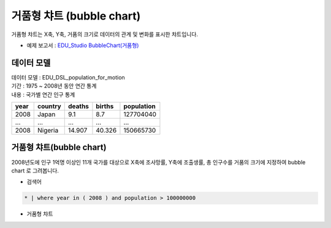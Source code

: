 거품형 챠트 (bubble chart)
============================================================================

| 거품형 챠트는 X축, Y축, 거품의 크기로 데이터의 관계 및 변화를 표시한 챠트입니다.


- 예제 보고서 : `EDU_Studio BubbleChart(거품형) <http://b-iris.mobigen.com:80/studio/exported/fd9d7d9ad5c64cf9ab86860a2b5ace9b01ee2347cf9a4e29b546f408aaac56dd>`__


데이터 모델
------------------------------


| 데이터 모델 : EDU_DSL_population_for_motion
| 기간 : 1975 ~ 2008년 동안 연간 통계 
| 내용 : 국가별 연간 인구 통계 


.. list-table::
   :header-rows: 1

   * - year
     - country
     - deaths
     - births
     - population
   * - 2008
     - Japan
     - 9.1
     - 8.7
     - 127704040
   * - ...
     - ...
     - ...
     - ...
     - ...
   * - 2008
     - Nigeria
     - 14.907
     - 40.326
     - 150665730



거품형 챠트(bubble chart)
---------------------------------------------

| 2008년도에 인구 1억명 이상인 11개 국가를 대상으로 X축에 조사망률, Y축에 조출생률, 총 인구수를 거품의 크기에 지정하여 bubble chart 로 그려봅니다.


- 검색어


.. code::

  * | where year in ( 2008 ) and population > 100000000




- 거품형 챠트


.. image:: images/bubble01.png
    :alt: bubble 01
